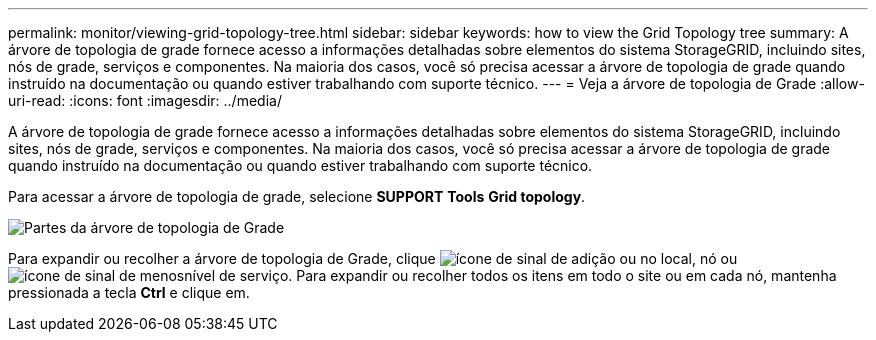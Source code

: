 ---
permalink: monitor/viewing-grid-topology-tree.html 
sidebar: sidebar 
keywords: how to view the Grid Topology tree 
summary: A árvore de topologia de grade fornece acesso a informações detalhadas sobre elementos do sistema StorageGRID, incluindo sites, nós de grade, serviços e componentes. Na maioria dos casos, você só precisa acessar a árvore de topologia de grade quando instruído na documentação ou quando estiver trabalhando com suporte técnico. 
---
= Veja a árvore de topologia de Grade
:allow-uri-read: 
:icons: font
:imagesdir: ../media/


[role="lead"]
A árvore de topologia de grade fornece acesso a informações detalhadas sobre elementos do sistema StorageGRID, incluindo sites, nós de grade, serviços e componentes. Na maioria dos casos, você só precisa acessar a árvore de topologia de grade quando instruído na documentação ou quando estiver trabalhando com suporte técnico.

Para acessar a árvore de topologia de grade, selecione *SUPPORT* *Tools* *Grid topology*.

image::../media/grid_topology_tree.gif[Partes da árvore de topologia de Grade]

Para expandir ou recolher a árvore de topologia de Grade, clique image:../media/nms_tree_expand.gif["ícone de sinal de adição"] ou  no local, nó ou image:../media/nms_tree_collapse.gif["ícone de sinal de menos"]nível de serviço. Para expandir ou recolher todos os itens em todo o site ou em cada nó, mantenha pressionada a tecla *Ctrl* e clique em.
